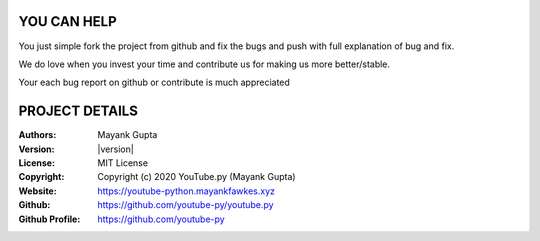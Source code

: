 .. _contribute:

YOU CAN HELP
============

You just simple fork the project from github and fix the bugs and push with full explanation of bug and fix.

We do love when you invest your time and contribute us for making us more better/stable.

Your each bug report on github or contribute is much appreciated


PROJECT DETAILS
===============

:Authors:
    Mayank Gupta

:Version: |version|
:License: MIT License
:Copyright: Copyright (c) 2020 YouTube.py (Mayank Gupta)
:Website: https://youtube-python.mayankfawkes.xyz
:Github: https://github.com/youtube-py/youtube.py
:Github Profile: https://github.com/youtube-py